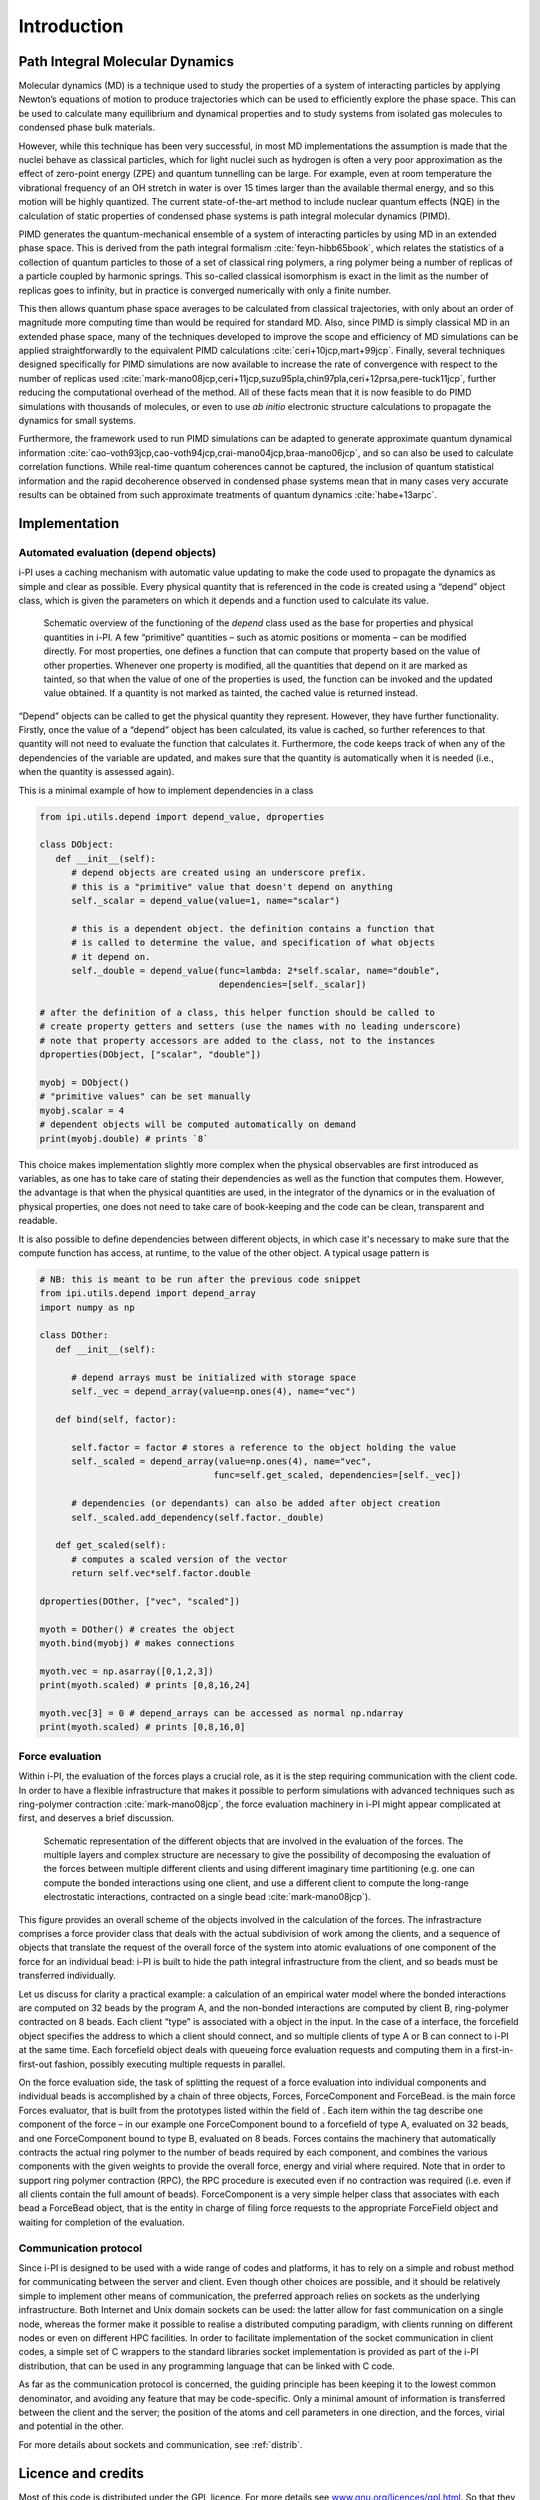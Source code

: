 Introduction
============

Path Integral Molecular Dynamics
--------------------------------

Molecular dynamics (MD) is a technique used to study the properties of a
system of interacting particles by applying Newton’s equations of motion
to produce trajectories which can be used to efficiently explore the
phase space. This can be used to calculate many equilibrium and
dynamical properties and to study systems from isolated gas molecules to
condensed phase bulk materials.
 
However, while this technique has been very successful, in most MD
implementations the assumption is made that the nuclei behave as
classical particles, which for light nuclei such as hydrogen is often a
very poor approximation as the effect of zero-point energy (ZPE) and
quantum tunnelling can be large. For example, even at room temperature
the vibrational frequency of an OH stretch in water is over 15 times
larger than the available thermal energy, and so this motion will be
highly quantized. The current state-of-the-art method to include nuclear
quantum effects (NQE) in the calculation of static properties of
condensed phase systems is path integral molecular dynamics (PIMD).

PIMD generates the quantum-mechanical ensemble of a system of
interacting particles by using MD in an extended phase space. This is
derived from the path integral formalism
:cite:`feyn-hibb65book`, which relates the statistics of a
collection of quantum particles to those of a set of classical ring
polymers, a ring polymer being a number of replicas of a particle
coupled by harmonic springs. This so-called classical isomorphism is
exact in the limit as the number of replicas goes to infinity, but in
practice is converged numerically with only a finite number.

This then allows quantum phase space averages to be calculated from
classical trajectories, with only about an order of magnitude more
computing time than would be required for standard MD. Also, since PIMD
is simply classical MD in an extended phase space, many of the
techniques developed to improve the scope and efficiency of MD
simulations can be applied straightforwardly to the equivalent PIMD
calculations :cite:`ceri+10jcp,mart+99jcp`. Finally, several
techniques designed specifically for PIMD simulations are now available
to increase the rate of convergence with respect to the number of
replicas used
:cite:`mark-mano08jcp,ceri+11jcp,suzu95pla,chin97pla,ceri+12prsa,pere-tuck11jcp`,
further reducing the computational overhead of the method. All of these
facts mean that it is now feasible to do PIMD simulations with thousands
of molecules, or even to use *ab initio* electronic structure
calculations to propagate the dynamics for small systems.

Furthermore, the framework used to run PIMD simulations can be adapted
to generate approximate quantum dynamical information
:cite:`cao-voth93jcp,cao-voth94jcp,crai-mano04jcp,braa-mano06jcp`,
and so can also be used to calculate correlation functions. While
real-time quantum coherences cannot be captured, the inclusion of
quantum statistical information and the rapid decoherence observed in
condensed phase systems mean that in many cases very accurate results
can be obtained from such approximate treatments of quantum dynamics
:cite:`habe+13arpc`.

Implementation
--------------

Automated evaluation (depend objects)
~~~~~~~~~~~~~~~~~~~~~~~~~~~~~~~~~~~~~

i-PI uses a caching mechanism with automatic value updating to make the
code used to propagate the dynamics as simple and clear as possible.
Every physical quantity that is referenced in the code is created using
a “depend” object class, which is given the parameters on which it
depends and a function used to calculate its value.

.. figure:: ../figures/ipi-depend.*
   :width: 90.0%

   Schematic overview of the functioning of the
   *depend* class used as the base for properties and physical
   quantities in i-PI. A few “primitive” quantities – such as atomic
   positions or momenta – can be modified directly. For most properties,
   one defines a function that can compute that property based on the
   value of other properties. Whenever one property is modified, all the
   quantities that depend on it are marked as tainted, so that when the
   value of one of the properties is used, the function can be invoked
   and the updated value obtained. If a quantity is not marked as
   tainted, the cached value is returned instead.

“Depend” objects can be called to get the physical quantity they
represent. However, they have further functionality. Firstly, once the
value of a “depend” object has been calculated, its value is cached, so
further references to that quantity will not need to evaluate the
function that calculates it. Furthermore, the code keeps track of when
any of the dependencies of the variable are updated, and makes sure that
the quantity is automatically when it is needed (i.e., when
the quantity is assessed again).

This is a minimal example of how to implement dependencies in a class

.. code-block:: python

   from ipi.utils.depend import depend_value, dproperties

   class DObject:
      def __init__(self):
         # depend objects are created using an underscore prefix. 
         # this is a "primitive" value that doesn't depend on anything
         self._scalar = depend_value(value=1, name="scalar")

         # this is a dependent object. the definition contains a function that
         # is called to determine the value, and specification of what objects
         # it depend on. 
         self._double = depend_value(func=lambda: 2*self.scalar, name="double", 
                                     dependencies=[self._scalar])

   # after the definition of a class, this helper function should be called to
   # create property getters and setters (use the names with no leading underscore)
   # note that property accessors are added to the class, not to the instances
   dproperties(DObject, ["scalar", "double"])

   myobj = DObject()
   # "primitive values" can be set manually
   myobj.scalar = 4
   # dependent objects will be computed automatically on demand
   print(myobj.double) # prints `8`

This choice makes implementation slightly more complex when the physical
observables are first introduced as variables, as one has to take care
of stating their dependencies as well as the function that computes
them. However, the advantage is that when the physical quantities are
used, in the integrator of the dynamics or in the evaluation of physical
properties, one does not need to take care of book-keeping and the code
can be clean, transparent and readable.

It is also possible to define dependencies between different objects, in 
which case it's necessary to make sure that the compute function has access, 
at runtime, to the value of the other object. A typical usage pattern is

.. code-block:: python

   # NB: this is meant to be run after the previous code snippet
   from ipi.utils.depend import depend_array
   import numpy as np

   class DOther:
      def __init__(self):
         
         # depend arrays must be initialized with storage space
         self._vec = depend_array(value=np.ones(4), name="vec") 

      def bind(self, factor):

         self.factor = factor # stores a reference to the object holding the value
         self._scaled = depend_array(value=np.ones(4), name="vec",
                                    func=self.get_scaled, dependencies=[self._vec])

         # dependencies (or dependants) can also be added after object creation
         self._scaled.add_dependency(self.factor._double)

      def get_scaled(self):
         # computes a scaled version of the vector
         return self.vec*self.factor.double

   dproperties(DOther, ["vec", "scaled"])

   myoth = DOther() # creates the object
   myoth.bind(myobj) # makes connections
   
   myoth.vec = np.asarray([0,1,2,3])
   print(myoth.scaled) # prints [0,8,16,24]

   myoth.vec[3] = 0 # depend_arrays can be accessed as normal np.ndarray
   print(myoth.scaled) # prints [0,8,16,0]

Force evaluation
~~~~~~~~~~~~~~~~

Within i-PI, the evaluation of the forces plays a crucial role, as it is
the step requiring communication with the client code. In order to have
a flexible infrastructure that makes it possible to perform simulations
with advanced techniques such as ring-polymer
contraction :cite:`mark-mano08jcp`, the force evaluation
machinery in i-PI might appear complicated at first, and deserves a
brief discussion.

.. figure:: ../figures/ipi-forces.*
   :width: 90.0%

   Schematic representation of the different objects that
   are involved in the evaluation of the forces. The multiple layers and
   complex structure are necessary to give the possibility of
   decomposing the evaluation of the forces between multiple different
   clients and using different imaginary time partitioning (e.g. one can
   compute the bonded interactions using one client, and use a different
   client to compute the long-range electrostatic interactions,
   contracted on a single bead :cite:`mark-mano08jcp`).


This figure provides an overall scheme of the objects involved in the calculation 
of the forces. The infrastracture comprises
a force provider class that deals with the actual subdivision of work
among the clients, and a sequence of objects that translate the request
of the overall force of the system into atomic evaluations of one
component of the force for an individual bead: i-PI is built to hide the
path integral infrastructure from the client, and so beads must be
transferred individually.

Let us discuss for clarity a practical example: a calculation of an
empirical water model where the bonded interactions are computed on 32
beads by the program A, and the non-bonded interactions are computed by
client B, ring-polymer contracted on 8 beads. Each client “type” is
associated with a object in the input. In the case of a interface, the
forcefield object specifies the address to which a client should
connect, and so multiple clients of type A or B can connect to i-PI at
the same time. Each forcefield object deals with queueing force
evaluation requests and computing them in a first-in-first-out fashion,
possibly executing multiple requests in parallel.

On the force evaluation side, the task of splitting the request of a
force evaluation into individual components and individual beads is
accomplished by a chain of three objects, Forces, ForceComponent and
ForceBead. is the main force Forces evaluator, that is built from the
prototypes listed within the field of . Each item within the tag
describe one component of the force – in our example one ForceComponent
bound to a forcefield of type A, evaluated on 32 beads, and one
ForceComponent bound to type B, evaluated on 8 beads. Forces contains
the machinery that automatically contracts the actual ring polymer to
the number of beads required by each component, and combines the various
components with the given weights to provide the overall force, energy
and virial where required. Note that in order to support ring polymer
contraction (RPC), the RPC procedure is executed even if no contraction
was required (i.e. even if all clients contain the full amount of
beads). ForceComponent is a very simple helper class that associates
with each bead a ForceBead object, that is the entity in charge of
filing force requests to the appropriate ForceField object and waiting
for completion of the evaluation.

Communication protocol
~~~~~~~~~~~~~~~~~~~~~~

Since i-PI is designed to be used with a wide range of codes and
platforms, it has to rely on a simple and robust method for
communicating between the server and client. Even though other choices
are possible, and it should be relatively simple to implement other
means of communication, the preferred approach relies on sockets as the
underlying infrastructure. Both Internet and Unix domain sockets can be
used: the latter allow for fast communication on a single node, whereas
the former make it possible to realise a distributed computing paradigm,
with clients running on different nodes or even on different HPC
facilities. In order to facilitate implementation of the socket
communication in client codes, a simple set of C wrappers to the
standard libraries socket implementation is provided as part of the i-PI
distribution, that can be used in any programming language that can be
linked with C code.

As far as the communication protocol is concerned, the guiding principle
has been keeping it to the lowest common denominator, and avoiding any
feature that may be code-specific. Only a minimal amount of information
is transferred between the client and the server; the position of the
atoms and cell parameters in one direction, and the forces, virial and
potential in the other.

For more details about sockets and communication, see
:ref:`distrib`.

Licence and credits
-------------------

Most of this code is distributed under the GPL licence. For more details
see `www.gnu.org/licences/gpl.html <www.gnu.org/licences/gpl.html>`__.
So that they can easily be incorporated in other codes, the files in the
directory “drivers” are all held under the MIT licence. For more details
see https://fedoraproject.org/wiki/Licensing:MIT.

If you use this code in any future publications, please cite this using
:cite:`ceri+14cpc` for v1 and
:cite:`Kapil:2019ju` for v2.

Contributors
~~~~~~~~~~~~

i-PI was originally written by M. Ceriotti and J. More at Oxford
University, together with D. Manolopoulos. Several people contributed to
its further development. Developers who implemented a specific feature
are acknowledged above.

On-line resources
-----------------

Python resources
~~~~~~~~~~~~~~~~

For help with Python programming, see
`www.python.org <www.python.org>`__. For information about the NumPy
mathematical library, see `www.numpy.org <www.numpy.org>`__, and for
worked examples of its capabilities see
`www.scipy.org/Tentative_NumPy_Tutorial <www.scipy.org/Tentative_NumPy_Tutorial>`__.
Finally, see http://hgomersall.github.io/pyFFTW/ for documentation on
the Python FFTW library that is currently implemented with i-PI.

.. _librarywebsites:

Client code resources
~~~~~~~~~~~~~~~~~~~~~

Several codes provide out-of-the-box an i-PI interface, including CP2K,
DFTB+, Lammps, Quantum ESPRESSO, Siesta, FHI-aims, Yaff, deMonNano, TBE.
If you are interested in interfacing your code to i-PI please get in
touch, we are always glad to help!

There are several Fortran and C libraries that most client codes will
probably need to run, such as FFTW, BLAS and LAPACK. These can be found
at `www.fftw.org <www.fftw.org>`__,
`www.netlib.org/blas <www.netlib.org/blas>`__ and
`www.netlib.org/lapack <www.netlib.org/lapack>`__ respectively.

These codes do not come as part of the i-PI package, and must be
downloaded separately. See chapter :ref:`clientinstall` for more
details of how to do this.

i-PI resources
~~~~~~~~~~~~~~

For more information about i-PI and to download the source code go to
http://ipi-code.org/.

In http://gle4md.org/ one can also obtain colored-noise parameters to
run Path Integral with Generalized Langevin Equation thermostat
(PI+GLE/PIGLET) calculations.
